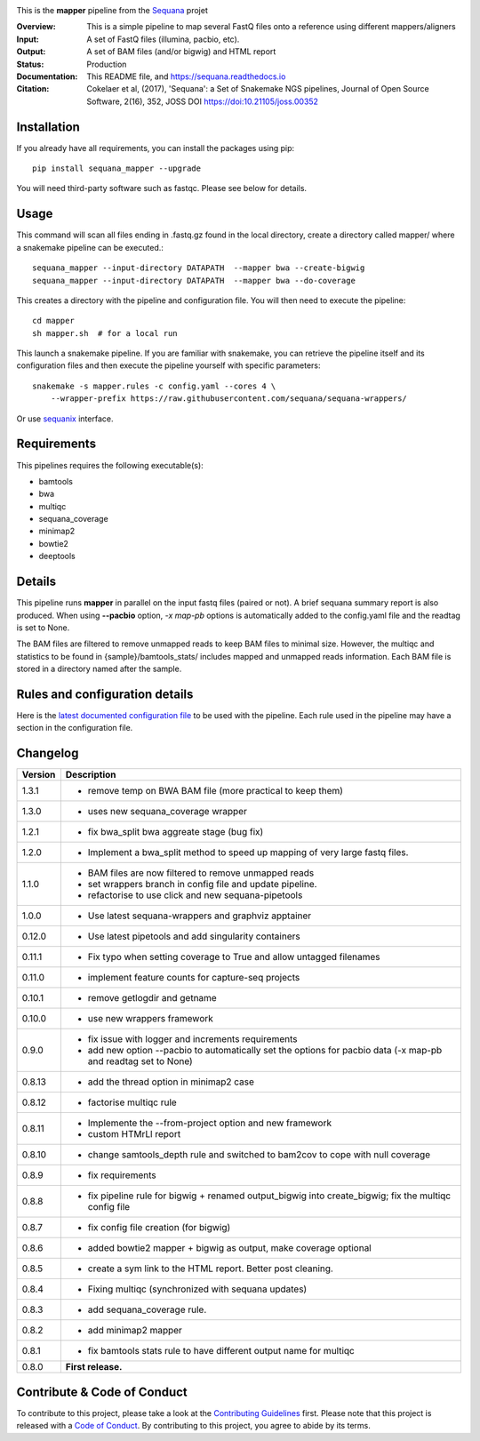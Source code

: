 
.. image:: https://badge.fury.io/py/sequana-mapper.svg
     :target: https://pypi.python.org/pypi/sequana_mapper

.. image:: https://github.com/sequana/mapper/actions/workflows/main.yml/badge.svg
   :target: https://github.com/sequana/mapper/actions/

.. image:: https://img.shields.io/badge/python-3.9%20%7C%203.10%20%7C3.11-blue.svg
    :target: https://pypi.python.org/pypi/sequana
    :alt: Python  3.9 | 3.10 | 3.11

.. image:: http://joss.theoj.org/papers/10.21105/joss.00352/status.svg
   :target: http://joss.theoj.org/papers/10.21105/joss.00352
   :alt: JOSS (journal of open source software) DOI

This is the **mapper** pipeline from the `Sequana <https://sequana.readthedocs.org>`_ projet

:Overview: This is a simple pipeline to map several FastQ files onto a reference using different mappers/aligners
:Input: A set of FastQ files (illumina, pacbio, etc).
:Output: A set of BAM files (and/or bigwig) and HTML report
:Status: Production
:Documentation: This README file, and https://sequana.readthedocs.io
:Citation: Cokelaer et al, (2017), 'Sequana': a Set of Snakemake NGS pipelines, Journal of Open Source Software, 2(16), 352, JOSS DOI https://doi:10.21105/joss.00352

Installation
~~~~~~~~~~~~

If you already have all requirements, you can install the packages using pip::

    pip install sequana_mapper --upgrade

You will need third-party software such as fastqc. Please see below for details.

Usage
~~~~~

This command will scan all files ending in .fastq.gz found in the local
directory, create a directory called mapper/ where a snakemake pipeline can be executed.::

    sequana_mapper --input-directory DATAPATH  --mapper bwa --create-bigwig
    sequana_mapper --input-directory DATAPATH  --mapper bwa --do-coverage

This creates a directory with the pipeline and configuration file. You will then need
to execute the pipeline::

    cd mapper
    sh mapper.sh  # for a local run

This launch a snakemake pipeline. If you are familiar with snakemake, you can
retrieve the pipeline itself and its configuration files and then execute the pipeline yourself with specific parameters::

    snakemake -s mapper.rules -c config.yaml --cores 4 \
        --wrapper-prefix https://raw.githubusercontent.com/sequana/sequana-wrappers/

Or use `sequanix <https://sequana.readthedocs.io/en/main/sequanix.html>`_ interface.


Requirements
~~~~~~~~~~~~

This pipelines requires the following executable(s):

- bamtools
- bwa
- multiqc
- sequana_coverage
- minimap2
- bowtie2
- deeptools

.. image:: https://raw.githubusercontent.com/sequana/mapper/main/sequana_pipelines/mapper/dag.png


Details
~~~~~~~~~

This pipeline runs **mapper** in parallel on the input fastq files (paired or not).
A brief sequana summary report is also produced. When using **--pacbio** option,
*-x map-pb* options is automatically added to the config.yaml file and the
readtag is set to None.

The BAM files are filtered to remove unmapped reads to keep BAM files to minimal size. However,
the multiqc and statistics to be found in  {sample}/bamtools_stats/ includes mapped and unmapped reads information. Each BAM file is stored in a directory named after the sample.



Rules and configuration details
~~~~~~~~~~~~~~~~~~~~~~~~~~~~~~~

Here is the `latest documented configuration file <https://raw.githubusercontent.com/sequana/mapper/main/sequana_pipelines/mapper/config.yaml>`_
to be used with the pipeline. Each rule used in the pipeline may have a section in the configuration file.


Changelog
~~~~~~~~~

========= ======================================================================
Version   Description
========= ======================================================================
1.3.1     * remove temp on BWA BAM file (more practical to keep them)
1.3.0     * uses new sequana_coverage wrapper
1.2.1     * fix bwa_split bwa aggreate stage (bug fix)
1.2.0     * Implement a bwa_split method to speed up mapping of very large
            fastq files.
1.1.0     * BAM files are now filtered to remove unmapped reads
          * set wrappers branch in config file and update pipeline.
          * refactorise to use click and new sequana-pipetools
1.0.0     * Use latest sequana-wrappers and graphviz apptainer
0.12.0    * Use latest pipetools and add singularity containers
0.11.1    * Fix typo when setting coverage to True and allow untagged filenames
0.11.0    * implement feature counts for capture-seq projects
0.10.1    * remove getlogdir and getname
0.10.0    * use new wrappers framework
0.9.0     * fix issue with logger and increments requirements
          * add new option --pacbio to automatically set the options for
            pacbio data (-x map-pb and readtag set to None)
0.8.13    * add the thread option in minimap2 case
0.8.12    * factorise multiqc rule
0.8.11    * Implemente the --from-project option and new framework
          * custom HTMrLl report
0.8.10    * change samtools_depth rule and switched to bam2cov to cope with null
            coverage
0.8.9     * fix requirements
0.8.8     * fix pipeline rule for bigwig + renamed output_bigwig into
            create_bigwig; fix the multiqc config file
0.8.7     * fix config file creation (for bigwig)
0.8.6     * added bowtie2 mapper + bigwig as output, make coverage optional
0.8.5     * create a sym link to the HTML report. Better post cleaning.
0.8.4     * Fixing multiqc (synchronized with sequana updates)
0.8.3     * add sequana_coverage rule.
0.8.2     * add minimap2 mapper
0.8.1     * fix bamtools stats rule to have different output name for multiqc
0.8.0     **First release.**
========= ======================================================================


Contribute & Code of Conduct
~~~~~~~~~~~~~~~~~~~~~~~~~~~~

To contribute to this project, please take a look at the
`Contributing Guidelines <https://github.com/sequana/sequana/blob/main/CONTRIBUTING.rst>`_ first. Please note that this project is released with a
`Code of Conduct <https://github.com/sequana/sequana/blob/main/CONDUCT.md>`_. By contributing to this project, you agree to abide by its terms.
